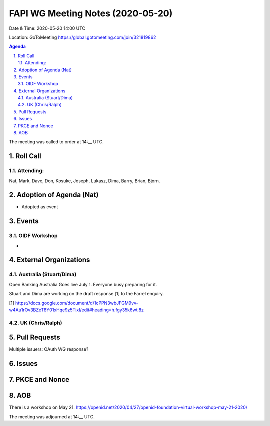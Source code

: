 ============================================
FAPI WG Meeting Notes (2020-05-20) 
============================================
Date & Time: 2020-05-20 14:00 UTC

Location: GoToMeeting https://global.gotomeeting.com/join/321819862

.. sectnum:: 
   :suffix: .


.. contents:: Agenda

The meeting was called to order at 14:__ UTC. 

Roll Call 
===========
Attending:
--------------------
Nat, Mark, Dave, Don, Kosuke, Joseph, Lukasz, Dima, Barry, Brian, Bjorn. 

Adoption of Agenda (Nat)
===========================
* Adopted as event

Events
===============
OIDF Workshop
--------------------
* 


External Organizations
=====================

Australia (Stuart/Dima)
-------------------------
Open Banking Australia Goes live July 1. 
Everyone busy preparing for it. 


Stuart and Dima are working on the draft response [1] to the Farrel enquiry. 

[1] https://docs.google.com/document/d/1cPPN3wbJFGM9vv-w4Au1rOv3BZeT8Y01xHqe9z5TixI/edit#heading=h.fgy35k6wtl8z

UK (Chris/Ralph)
------------------


Pull Requests
================

Multiple issuers: OAuth WG response? 

Issues
=============


PKCE and Nonce
==================


AOB
==========================
There is a workshop on May 21. 
https://openid.net/2020/04/27/openid-foundation-virtual-workshop-may-21-2020/



The meeting was adjourned at 14:__ UTC.